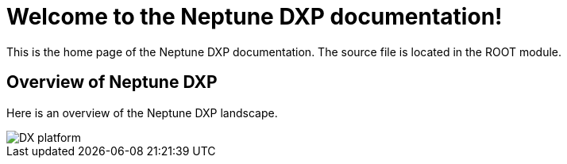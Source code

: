 :imagesdir: ../images

= Welcome to the Neptune DXP documentation!

This is the home page of the Neptune DXP documentation. The source file is located in the ROOT module.

== Overview of Neptune DXP
Here is an overview of the Neptune DXP landscape.

image::DX-platform.png[]



